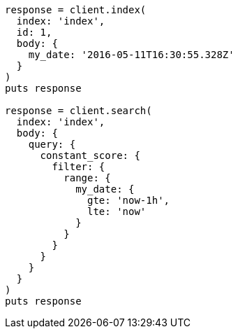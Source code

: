[source, ruby]
----
response = client.index(
  index: 'index',
  id: 1,
  body: {
    my_date: '2016-05-11T16:30:55.328Z'
  }
)
puts response

response = client.search(
  index: 'index',
  body: {
    query: {
      constant_score: {
        filter: {
          range: {
            my_date: {
              gte: 'now-1h',
              lte: 'now'
            }
          }
        }
      }
    }
  }
)
puts response
----

